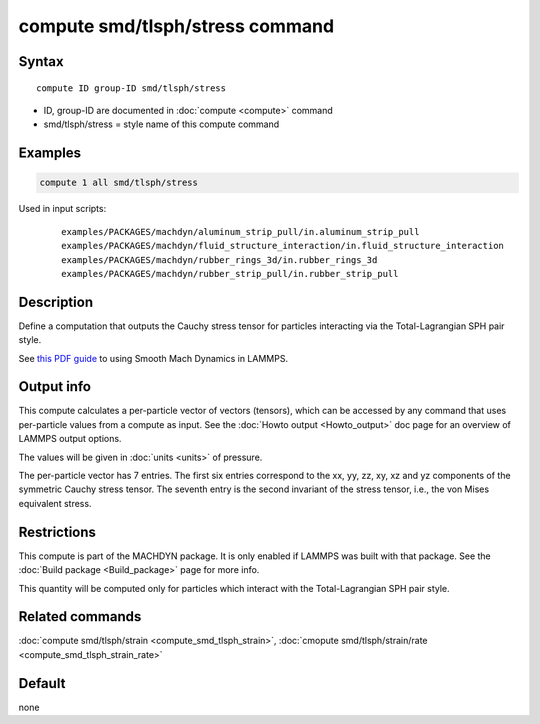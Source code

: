 .. index:: compute smd/tlsph/stress

compute smd/tlsph/stress command
================================

Syntax
""""""

.. parsed-literal::

   compute ID group-ID smd/tlsph/stress

* ID, group-ID are documented in :doc:`compute <compute>` command
* smd/tlsph/stress = style name of this compute command

Examples
""""""""

.. code-block:: LAMMPS

   compute 1 all smd/tlsph/stress

Used in input scripts:

  .. parsed-literal::

       examples/PACKAGES/machdyn/aluminum_strip_pull/in.aluminum_strip_pull
       examples/PACKAGES/machdyn/fluid_structure_interaction/in.fluid_structure_interaction
       examples/PACKAGES/machdyn/rubber_rings_3d/in.rubber_rings_3d
       examples/PACKAGES/machdyn/rubber_strip_pull/in.rubber_strip_pull

Description
"""""""""""

Define a computation that outputs the Cauchy stress tensor for
particles interacting via the Total-Lagrangian SPH pair style.

See `this PDF guide <PDF/SMD_LAMMPS_userguide.pdf>`_ to using Smooth
Mach Dynamics in LAMMPS.

Output info
"""""""""""

This compute calculates a per-particle vector of vectors (tensors),
which can be accessed by any command that uses per-particle values
from a compute as input. See the :doc:`Howto output <Howto_output>` doc
page for an overview of LAMMPS output options.

The values will be given in :doc:`units <units>` of pressure.

The per-particle vector has 7 entries. The first six entries
correspond to the xx, yy, zz, xy, xz and yz components of the
symmetric Cauchy stress tensor. The seventh entry is the second
invariant of the stress tensor, i.e., the von Mises equivalent stress.

Restrictions
""""""""""""

This compute is part of the MACHDYN package.  It is only enabled if
LAMMPS was built with that package.  See the :doc:`Build package <Build_package>` page for more info.

This quantity will be computed only for particles which interact with
the Total-Lagrangian SPH pair style.

Related commands
""""""""""""""""

:doc:`compute smd/tlsph/strain <compute_smd_tlsph_strain>`, :doc:`cmopute smd/tlsph/strain/rate <compute_smd_tlsph_strain_rate>`

Default
"""""""

none
